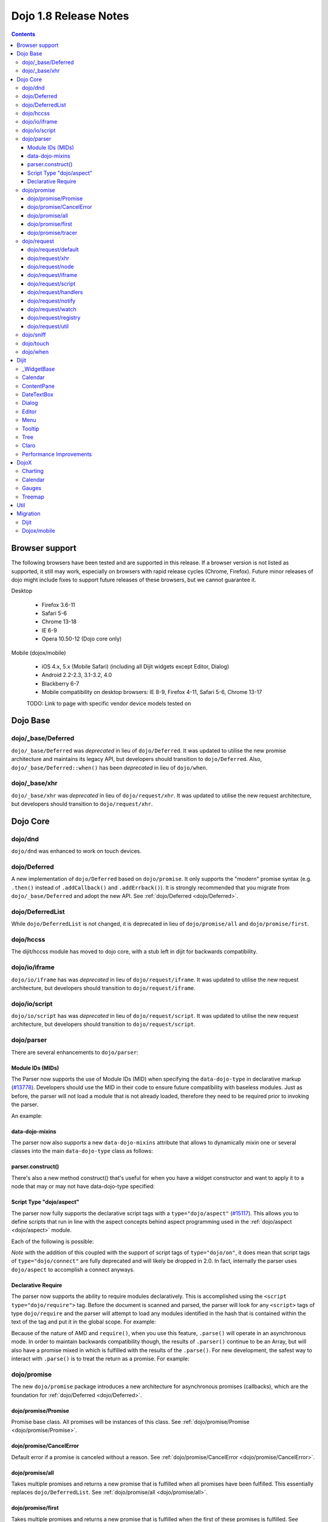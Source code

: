 .. _releasenotes/1.8:

======================
Dojo 1.8 Release Notes
======================

.. contents ::
   :depth: 3


Browser support
===============

The following browsers have been tested and are supported in this release. If a browser version is not listed as supported, it still may work, especially on browsers with rapid release cycles (Chrome, Firefox). Future minor releases of dojo might include fixes to support future releases of these browsers, but we cannot guarantee it.

Desktop

  * Firefox 3.6-11
  * Safari 5-6
  * Chrome 13-18
  * IE 6-9
  * Opera 10.50-12 (Dojo core only)

Mobile (dojox/mobile)

  * iOS 4.x, 5.x (Mobile Safari) (including all Dijit widgets except Editor, Dialog)
  * Android 2.2-2.3, 3.1-3.2, 4.0
  * Blackberry 6-7
  * Mobile compatibility on desktop browsers: IE 8-9, Firefox 4-11, Safari 5-6, Chrome 13-17

  TODO: Link to page with specific vendor device models tested on

Dojo Base
=========

dojo/_base/Deferred
-------------------

``dojo/_base/Deferred`` was *deprecated* in lieu of ``dojo/Deferred``. It was updated to utilise the new promise
architecture and maintains its legacy API, but developers should transition to ``dojo/Deferred``. Also,
``dojo/_base/Deferred::when()`` has been *deprecated* in lieu of ``dojo/when``.

dojo/_base/xhr
--------------

``dojo/_base/xhr`` was *deprecated* in lieu of ``dojo/request/xhr``. It was updated to utilise the new request
architecture, but developers should transition to ``dojo/request/xhr``.

Dojo Core
=========

dojo/dnd
--------

``dojo/dnd`` was enhanced to work on touch devices.

dojo/Deferred
-------------

A new implementation of ``dojo/Deferred`` based on ``dojo/promise``. It only supports the "modern" promise syntax (e.g.
``.then()`` instead of ``.addCallback()`` and ``.addErrback()``). It is strongly recommended that you migrate from
``dojo/_base/Deferred`` and adopt the new API. See :ref:`dojo/Deferred <dojo/Deferred>`.

dojo/DeferredList
-----------------

While ``dojo/DeferredList`` is not changed, it is deprecated in lieu of ``dojo/promise/all`` and ``dojo/promise/first``.

dojo/hccss
----------
The dijit/hccss module has moved to dojo core, with a stub left in dijit for backwards compatibility.

dojo/io/iframe
--------------

``dojo/io/iframe`` has was *deprecated* in lieu of ``dojo/request/iframe``. It was updated to utilise the new request
architecture, but developers should transition to ``dojo/request/iframe``.

dojo/io/script
--------------

``dojo/io/script`` has was *deprecated* in lieu of ``dojo/request/script``. It was updated to utilise the new request
architecture, but developers should transition to ``dojo/request/script``.

dojo/parser
-----------

There are several enhancements to ``dojo/parser``:

Module IDs (MIDs)
~~~~~~~~~~~~~~~~~

The Parser now supports the use of Module IDs (MID) when specifying the ``data-dojo-type`` in declarative markup
(`#13778 <http://bugs.dojotoolkit.org/ticket/13778>`_). Developers should use the MID in their code to ensure future
compatibility with baseless modules. Just as before, the parser will not load a module that is not already loaded,
therefore they need to be required prior to invoking the parser.

An example:

.. js ::

    require(["dojo/parser","dijit/form/Button","dijit/layout/ContentPane"],
      function(parser) {
        parser.parse();
      }
    );

.. html ::

    <div data-dojo-type="dijit/layout/ContentPane">
      <button data-dojo-type="dijit/form/Button">Click Me!</button>
    </div>

data-dojo-mixins
~~~~~~~~~~~~~~~~

The parser now also supports a new ``data-dojo-mixins`` attribute that allows to dynamically mixin one or several
classes into the main ``data-dojo-type`` class as follows:

.. js ::

    require(["dojo/parser", "dojox/treemap/TreeMap", "dojox/treemap/Keyboard", "dojox/treemap/DrillDownUp"],
      function(parser) {
        parser.parse();
      }
    );

.. html ::

    <div data-dojo-type="dojox/treemap/TreeMap" data-dojo-mixins="dojox/treemap/Keyboard, dojox/treemap/DrillDownUp"></div>

parser.construct()
~~~~~~~~~~~~~~~~~~

There's also a new method construct() that's useful for when you have a widget constructor and want to apply it to
a node that may or may not have data-dojo-type specified:

.. js ::

      require(["dojo/parser", "dojo/query", "dijit/form/Slider",], function(parser, query, Slider){
          query("input[type=slider]").forEach(function(node){
               parser.construct(Slider, node);
          }
      }

Script Type "dojo/aspect"
~~~~~~~~~~~~~~~~~~~~~~~~~

The parser now fully supports the declarative script tags with a ``type="dojo/aspect"`` (`#15117 <http://bugs.dojotoolkit.org/ticket/15117>`_).  This allows you to define scripts that run in line with the aspect concepts behind aspect programming used in the :ref:`dojo/aspect <dojo/aspect>` module.

Each of the following is possible:

.. html ::

  <div data-dojo-type="package/module" data-dojo-props="foo:'bar'">
  
    <!-- A script with "before" advice -->
    <script type="dojo/aspect" data-dojo-advice="before" data-dojo-method="method1" data-dojo-args="i">
      console.log("I ran before!");
      i++; // Modify an argument
      return [i]; // Return the modified argument to be used by the original method
    </script>
    
    <!-- A script with "around" advice -->
    <script type="dojo/aspect" data-dojo-advice="around" data-dojo-method="method2" data-dojo-args="origFn">
      return function(){ // you have to be a factory and return a function
        console.log("I ran before!");
        origFn.call(this); // With around advice, you have to call the original method
        console.log("I ran after!");
      });
    </script>
    
    <!-- A script with "after" advice -->
    <script type="dojo/aspect" data-dojo-advice="after" data-dojo-method="method3">
      console.log("I ran after!");
    </script>
    
  </div>

*Note* with the addition of this coupled with the support of script tags of ``type="dojo/on"``, it does mean that script
tags of ``type="dojo/connect"`` are fully deprecated and will likely be dropped in 2.0. In fact, internally the parser
uses ``dojo/aspect`` to accomplish a connect anyways.

Declarative Require
~~~~~~~~~~~~~~~~~~~

The parser now supports the ability to require modules declaratively. This is accomplished using the ``<script
type="dojo/require">`` tag. Before the document is scanned and parsed, the parser will look for any ``<script>`` tags of
type ``dojo/require`` and the parser will attempt to load any modules identified in the hash that is contained within
the text of the tag and put it in the global scope. For example:

.. html ::

  <script type="dojo/require">
    on: "dojo/on",
    Button: "dijit/layout/button"
  </script>

Because of the nature of AMD and ``require()``, when you use this feature, ``.parse()`` will operate in an asynchronous
mode. In order to maintain backwards compatibility though, the results of ``.parser()`` continue to be an Array, but
will also have a promise mixed in which is fulfilled with the results of the ``.parse()``. For new development, the
safest way to interact with ``.parse()`` is to treat the return as a promise.  For example:

.. js ::

  require(["dojo/parser"], function(parser){
    parser.parse().then(function(instances){
      // instances contains the instantiated objects
    });
  });

dojo/promise
------------

The new ``dojo/promise`` package introduces a new architecture for asynchronous promises (callbacks), which are the
foundation for :ref:`dojo/Deferred <dojo/Deferred>`.

dojo/promise/Promise
~~~~~~~~~~~~~~~~~~~~

Promise base class. All promises will be instances of this class. See 
:ref:`dojo/promise/Promise <dojo/promise/Promise>`.

dojo/promise/CancelError
~~~~~~~~~~~~~~~~~~~~~~~~

Default error if a promise is canceled without a reason. See :ref:`dojo/promise/CancelError <dojo/promise/CancelError>`.

dojo/promise/all
~~~~~~~~~~~~~~~~

Takes multiple promises and returns a new promise that is fulfilled when all promises have been fulfilled. This
essentially replaces ``dojo/DeferredList``. See :ref:`dojo/promise/all <dojo/promise/all>`.

dojo/promise/first
~~~~~~~~~~~~~~~~~~

Takes multiple promises and returns a new promise that is fulfilled when the first of these promises is fulfilled. See
:ref:`dojo/promise/first <dojo/promise/first>`.

dojo/promise/tracer
~~~~~~~~~~~~~~~~~~~

A mixin that allows tracing of promise fulfilment. Calling ``.trace()`` or ``.traceError()`` on a promise enables
tracing. Will emit ``resolved``, ``rejected`` or ``progress`` events. See :ref:`dojo/promise/tracer
<dojo/promise/tracer>`.

dojo/request
------------

The ``dojo/request`` package introduces a new architecture for making asynchronous requests from code. The module
abstracts the user, for the most part, from the actual provider that makes the request. This means the doesn't have to
normally deal with the specifics of how the request is actually made. It builds upon the ``dojo/promise`` package.

Requiring the ``dojo/request`` as a module will return the default provider, based on platform. Browser based platforms
use ``dojo/request/xhr`` and node based platforms use ``dojo/request/node``.

See :ref:`dojo/request <dojo/request>` for more information.

dojo/request/default
~~~~~~~~~~~~~~~~~~~~

Returns the default provider.  See :ref:`dojo/request/default <dojo/request/default>` for more information.

dojo/request/xhr
~~~~~~~~~~~~~~~~

The XHR provider. This is the default provider for browser based platforms. This deprecates ``dojo/_base/xhr``. See
:ref:`dojo/request/xhr <dojo/request/xhr>` for more information.

dojo/request/node
~~~~~~~~~~~~~~~~~

The node provider.  This is the default provider for node based platforms.  See 
:ref:`dojo/request/node <dojo/request/node>` for more information.

dojo/request/iframe
~~~~~~~~~~~~~~~~~~~

The iframe provider.  This deprecates :ref:`dojo/io/iframe <dojo/io/iframe>`.  See 
:ref:`dojo/request/iframe <dojo/request/iframe>` for more information.

dojo/request/script
~~~~~~~~~~~~~~~~~~~

The script provider. This deprecates :ref:`dojo/io/script <dojo/io/script>`. See :ref:`dojo/request/script
<dojo/request/script>` for more information.

dojo/request/handlers
~~~~~~~~~~~~~~~~~~~~~

This module defines the handles for the responses to requests as well as provides a mechanism for registering additional
handlers. The modules automatically registers ``javascript``, ``json`` and ``xml``. See :ref:`dojo/request/handlers` for
more information.

dojo/request/notify
~~~~~~~~~~~~~~~~~~~

Creates and manages the ``dojo/request/*`` topics. See :ref:`dojo/request/notify <dojo/request/notify>` for more
information.

dojo/request/watch
~~~~~~~~~~~~~~~~~~

Used for watching and managing inflight requests. See :ref:`dojo/request/watch <dojo/request/watch>` for more
information.

dojo/request/registry
~~~~~~~~~~~~~~~~~~~~~

Used mapping URIs to particular providers. Useful when certain URIs require one type of provider, but others require a
different one (like cross domain scenarios), but allow the user to develop a single path in the code. See
:ref:`dojo/request/registry <dojo/request/registry>` for more information.

dojo/request/util
~~~~~~~~~~~~~~~~~

A set of utilities used by the ``dojo/request`` package.

dojo/sniff
----------

The dojo/_base/sniff module was superseded by dojo/sniff. ``dojo/sniff`` functions the same way as the old module,
except doesn't set globals like ``dojo.isIE``. Instead, use ``has("ie")`` etc.

dojo/touch
----------

``dojo/touch`` was enhanced to support touch.over, touch.out, touch.enter and touch.leave synthetic events similar to
``mouseover``, ``mouseout``, ``mouseenter``, and ``mouseleave``.

In addition, touch.move on mobile was changed to work like ``mousemove`` on desktop, so that when connecting to a
DOMNode:

.. js ::

    on(node, touch.move, func)

It fires whenever and only when the finger is dragged over the specified node, regardless of where the drag started.
Behavior when connecting to a document is unchanged.

dojo/when
---------

Transparently applies callbacks to values and/or promises.  See :ref:`dojo/when <dojo/when>`.

Dijit
=====

_WidgetBase
-----------

- attribute setters specified with string values can now point to sub-widgets as well as DOMNodes, ex:

.. js ::

    dojo.declare("MyWidget",
        [dijit._WidgetBase, dijit._TemplatedMixin, dijit._WidgetsInTemplateMixin], {

        templateString:
            "<div>" +
                "<button data-dojo-type='dijit/form/Button'
                    data-dojo-attach-point='buttonWidget'>hi</button>" +
                "<input data-dojo-attach-point='focusNode'>" +
            "</div>"

        // Mapping this.label to this.buttonWidget.label
        label: "",
        _setLabelAttr: "buttonWidget",

        // Mapping this.value to this.focusNode DOMNode
        value: "",
        _setValueAttr: "focusNode",
    });

Calendar
--------

- Can now accept a String for the value parameter (either as an argument to the constructor, or to set("value", ...).

.. js ::

    new dijit.Calendar({value: "2011-12-25"});

ContentPane
-----------

ContentPane now supports ``addChild()`` and ``removeChild()``.

However, the behavior of ``addChild(widget, index)`` is undefined if the ContentPane already contains random HTML. It's
intended to be used when the pane contains just a list of widgets, like Toolbar or BorderContainer.

Also, ``ContentPane.addChild(child)`` will not call ``resize()`` on the new child widgets, so it should be used
carefully on ContentPanes inside of a layout widget hierarchy. Note that ``resize()`` only works on visible widgets, not
hidden widgets such as unselected tabs of a TabContainer.

DateTextBox
-----------

- DateTextBox's drop down Calendar no longer automatically opens upon clicking the input area, unless the
  hasDownArrow=false option is set (in which case that's the only way to open the drop down Calendar).
  (`#14142 <http://bugs.dojotoolkit.org/ticket/14142>`_)

Dialog
------

- Sizing improved for when Dialog is too big to fit in viewport. Also, sizing automatically adjusts if users resizes the
  browser window. (`#14147 <http://bugs.dojotoolkit.org/ticket/14147>`_)

Editor
------

- Performance fixes for editors with lots of text (`#14231 <http://bugs.dojotoolkit.org/ticket/14231>`_)

Menu
----

The Menu widget has two new (optional) attributes:

- selector:

  CSS selector that specifies that the Menu should be attached, via event delegation,
  to matching subnodes of targetNodeIds, rather than the targetNodeIds nodes themselves.

- currentTarget:

  (readonly) which node the menu is being displayed for

Together, they allow a single Menu to attach to multiple nodes through delegation, and for the Menu's action to be
adjusted depending on the node. For example:

.. js ::

  require(["dijit/registry", "dijit/Menu", "dijit/MenuItem", "dojo/query!css2"], function(registry, Menu, MenuItem){
      var menu = new Menu({
          targetNodeIds: ["myTable"],
          selector: "td.foo"
      });
      menu.addChild(new MenuItem({
          label: "click me"
          onClick: function(evt){
              var node = this.getParent().currentTarget;
              console.log("menu clicked for node ", node);
          }
      }));
  });

This will track right-click events on each cell of a table with class="foo".

Further, the targetNode's contents can be changed freely after the Menu is created. Nodes matching the selector can be
created or removed, and no calls to ``bindDomNode()`` or ``unBindDomNode()`` are necessary.

Note that, like :ref:`dojo/on::selector() <dojo/on#selector-function>`, you need to require() an appropriate level of
dojo/query to handle your selector.

Tooltip
-------

The Tooltip widget has two new (optional) parameters:

  - selector:
    CSS selector that specifies that the Tooltip should be attached, via event delegation,
    to matching subnodes of the connectId node, rather than the connectId itself.
  
  - getContent():
    lets the app customize the tooltip text that's displayed based on the node that triggered
    the tooltip.

These parameters allow a single Tooltip widget to display unique tooltips for (for example) each row in a table:

.. js ::

  new Tooltip({
    connectId: myTable,
    selector: "tr",
    getContent: function(matchedNode){ return ...; /* String */}
  });

Further, the table contents can be changed freely after the Tooltip is created. Rows can be created, removed, or
modified, and no calls to the Tooltip widget are necessary.

Another example: specifying selector=".dijitTreeRow" will track mouseenter and mouseleave events on each row of a Tree,
rather than merely monitoring mouseenter/mouseleave on the Tree itself.

Note that, like :ref:`dojo/on::selector() <dojo/on#selector-function>`, you need to require() an appropriate level of
dojo/query to handle your selector.

Tree
----

- New :ref:`dijit/tree/ObjectStoreModel <dijit/tree/ObjectStoreModel>` class for connecting 
  :ref:`dijit/Tree <dijit/Tree>` to stores with the new :ref:`dojo.store <dojo/store>` API. 
  (`#13781 <http://bugs.dojotoolkit.org/ticket/13781>`_)

- persist=true flag also saves (and restores) selected Tree nodes (`#14058 <http://bugs.dojotoolkit.org/ticket/14058>`_)

- New expandAll()/collapseAll() methods for expanding/collapsing all the nodes in a Tree dynamically
  (`#14287 <http://bugs.dojotoolkit.org/ticket/14287>`_)

- Tree DnD now works on touch devices.

Claro
-----

All browsers except IE now implement shading in the claro theme via CSS gradients, rather than by using images. This
reduces the number of files downloaded, speeding up page load.

Also, the remaining gradient images files (for IE) no longer contain any blue. Thus, customizing claro to a different
does not require modifying those files. You are still required however to update icon files that contain the theme's
primary color, such as:

- checkboxes and radio buttons

- the slider handles

- calendar arrows

- Dialog and TabContainer close icons

- etc.

Performance Improvements
------------------------
There have been many performance improvements to dijit:

- CSS gradients used in claro (see above)

- _CssStateMixin now creates listeners at the document level, rather than separate listeners for each widget. This
  speeds up page instantiation time, especially on a page with many small widgets like TextBoxes, Buttons, Trees
  (because of the many rows of the Tree), and Menus.

- Similar event delegation changes were made for Menu and Tree, putting the listeners on the Menu or Tree rather than
  each individual MenuItem/TreeNode

- Performance improvement for TabContainers with closable tabs, because only one close Menu is created per TabContainer,
  rather than one Menu per tab. Event handling was also moved to TabContainer level rather than at each individual tab.

DojoX
=====

Charting
--------

- A new dropLabels mode was introduced on axis. It is true by default and allows to drop superfluous labels on the axis. Note that in some cases this might slow down a bit the initial computation of the chart. You can avoid that by:

   * setting dropLabels to false (but then you don't get the automatic drop labels)
   * setting minorLabels to false if you know minorLabels won't show up anyway

- Bars, Columns and Pie plots now support drop shadow property.

- dojox.charting.widget classes now inherits from _WidgetBase instead of _Widget.

- Base class for themes is now SimpleTheme instead of Theme. Themes that require gradients still need to use Theme which now inherits from SimpleTheme.

Calendar
--------

A new Calendar component is introduced in dojox.calendar package. It displays events from a data store along time using
widespread representation and allows to interactively edit the position in time and duration of these events.

Gauges
------

A new gauges package is introduced in dojox.dgauges package. It provides a fully extensible gauges framework allowing
you to create your own gauges as well as predefined, ready to use gauge widgets. Both circular and rectangular
gauges (horizontal and vertical) are supported.


Treemap
-------

A new Treemap component is introduced in dojox.treemap package. It displays data as a set of colored, potentially nested, rectangular cells. Treemaps can be used to explore large data sets by using convenient drill-down capabilities. They reveal data patterns and trends easily. 


Util
====


Migration
=========

Dijit
-----
- Constructor parameters: Execution of custom setters during widget construction has slightly changed.
  This may affect custom widgets that adjust widget parameters in postMixInProperties().

  As before, during initialization, _setXyzAttr(val) is called for each attribute xyz passed to the constructor
  where the attribute has a corresponding _setXyzAttr() function or string.
  The change is that the value passed is the value specified to the constructor, rather than this.xyz.
  In other words, given a widget like

  .. js ::

    declare("MyWidget", {
         this.xyz: "",
         postMixInProperties: function(){
             this.xyz = "dog";
         },
         _setXyzAttr(val){
            ...
         }
    }

  and then calling the constructor with a custom value:

  .. js ::

    new MyWidget({xyz: "cat"})

  Then _setXyzAttr("cat") will be called, rather than _setXyzAttr("dog") like before.

- Connecting to Menu._openMyself(): If you have menus on Trees etc. where you have connected to the private
  method Menu._openMyself(), you should switch to the pattern shown above in the Menu section.

- Due to the event delegation performance improvements, if you have custom templates for TreeNode, MenuItem, or TabButton,
  you should edit the templates to remove the data-dojo-attach-event="..." attributes.

Dojox/mobile
------------
See https://www.ibm.com/developerworks/mydeveloperworks/blogs/ykami/entry/migration_to_dojox_mobile_1_82

